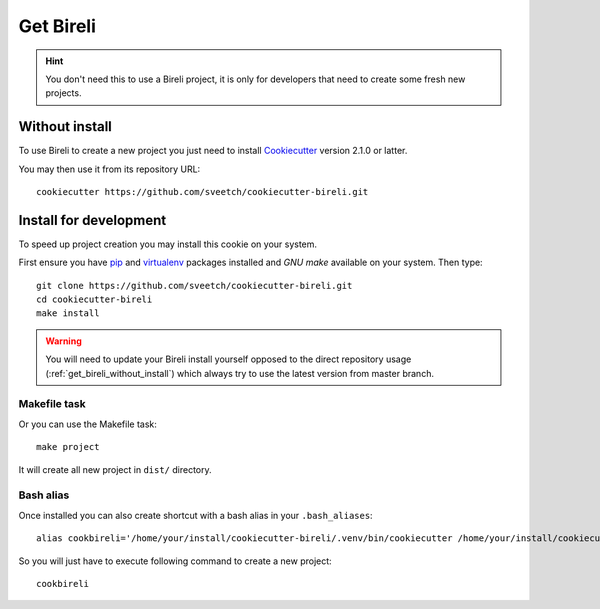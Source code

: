 .. _Cookiecutter: https://cookiecutter.readthedocs.io/en/stable/
.. _virtualenv: https://virtualenv.pypa.io
.. _pip: https://pip.pypa.io

.. _intro_get_bireli:

==========
Get Bireli
==========

.. Hint::

    You don't need this to use a Bireli project, it is only for developers that
    need to create some fresh new projects.

.. _get_bireli_without_install:

Without install
***************

To use Bireli to create a new project you just need to install `Cookiecutter`_
version 2.1.0 or latter.

You may then use it from its repository URL: ::

    cookiecutter https://github.com/sveetch/cookiecutter-bireli.git

.. _get_bireli_with_install:

Install for development
***********************

To speed up project creation you may install this cookie on your system.

First ensure you have `pip`_ and `virtualenv`_ packages installed and *GNU make*
available on your system. Then type: ::

    git clone https://github.com/sveetch/cookiecutter-bireli.git
    cd cookiecutter-bireli
    make install

.. Warning::

    You will need to update your Bireli install yourself opposed to the direct
    repository usage (:ref:`get_bireli_without_install`) which always try to use the
    latest version from master branch.

Makefile task
-------------

Or you can use the Makefile task: ::

    make project

It will create all new project in ``dist/`` directory.

Bash alias
----------

Once installed you can also create shortcut with a bash alias in your
``.bash_aliases``: ::

    alias cookbireli='/home/your/install/cookiecutter-bireli/.venv/bin/cookiecutter /home/your/install/cookiecutter-bireli'

So you will just have to execute following command to create a new project: ::

    cookbireli
